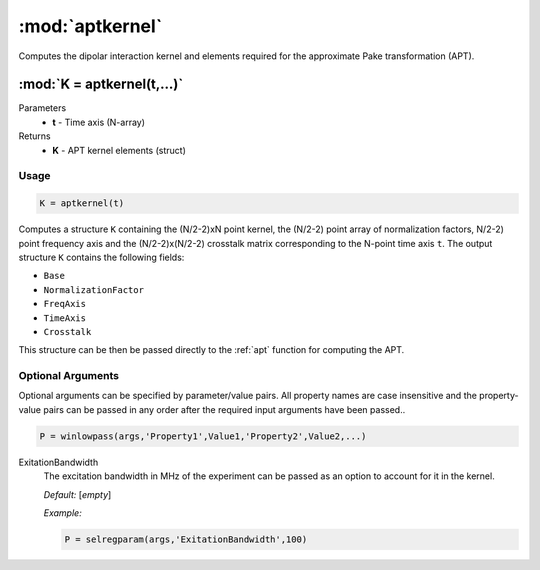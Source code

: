 .. highlight:: matlab
.. _aptkernel:

*********************
:mod:`aptkernel`
*********************

Computes the dipolar interaction kernel and elements required for the approximate Pake transformation (APT).

"""""""""""""""""""""""""""""""""""""""""""""""""""""""""""""""""""""""
:mod:`K = aptkernel(t,...)`
"""""""""""""""""""""""""""""""""""""""""""""""""""""""""""""""""""""""
Parameters
    *   **t** - Time axis (N-array)
Returns
    *   **K** - APT kernel elements (struct)

Usage
=========================================

.. code-block:: matlab

    K = aptkernel(t)

Computes a structure ``K`` containing the (N/2-2)xN point kernel, the (N/2-2) point array of normalization factors, N/2-2) point frequency axis and the (N/2-2)x(N/2-2) crosstalk matrix corresponding to the N-point time axis ``t``. The output structure ``K`` contains the following fields:

*   ``Base``
*   ``NormalizationFactor``
*   ``FreqAxis``
*   ``TimeAxis``
*   ``Crosstalk``

This structure can be then be passed directly to the :ref:`apt` function for computing the APT.



Optional Arguments
=========================================
Optional arguments can be specified by parameter/value pairs. All property names are case insensitive and the property-value pairs can be passed in any order after the required input arguments have been passed..

.. code-block:: matlab

    P = winlowpass(args,'Property1',Value1,'Property2',Value2,...)

.. centered:: **Property Names & Descriptions**

ExitationBandwidth
    The excitation bandwidth in MHz of the experiment can be passed as an option to account for it in the kernel.

    *Default:* [*empty*]

    *Example:*

    .. code-block:: matlab

       P = selregparam(args,'ExitationBandwidth',100)

